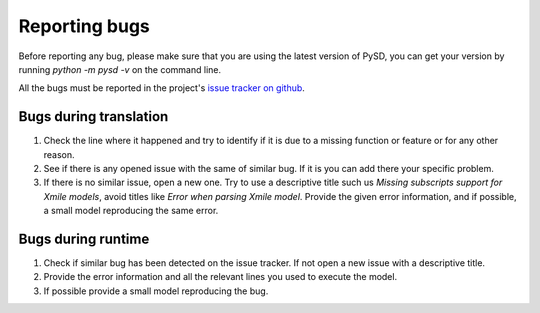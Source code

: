 Reporting bugs
==============

Before reporting any bug, please make sure that you are using the latest version of PySD, you can get your version by running `python -m pysd -v` on the command line.

All the bugs must be reported in the project's `issue tracker on github <https://github.com/JamesPHoughton/pysd/issues>`_.

Bugs during translation
-----------------------
1. Check the line where it happened and try to identify if it is due to a missing function or feature or for any other reason.
2. See if there is any opened issue with the same of similar bug. If it is you can add there your specific problem.
3. If there is no similar issue, open a new one. Try to use a descriptive title such us `Missing subscripts support for Xmile models`, avoid titles like `Error when parsing Xmile model`. Provide the given error information, and if possible, a small model reproducing the same error.

Bugs during runtime
-------------------
1. Check if similar bug has been detected on the issue tracker. If not open a new issue with a descriptive title.
2. Provide the error information and all the relevant lines you used to execute the model.
3. If possible provide a small model reproducing the bug.



